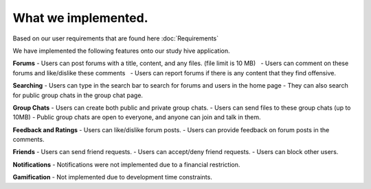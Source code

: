 What we implemented.
============================================
Based on our user requirements that are found here :doc:`Requirements`

We have implemented the following features onto our study hive application.

**Forums**
- Users can post forums with a title, content, and any files. (file limit is 10 MB)
  - Users can comment on these forums and like/dislike these comments  
  - Users can report forums if there is any content that they find offensive.

**Searching**
- Users can type in the search bar to search for forums and users in the home page
- They can also search for public group chats in the group chat page.

**Group Chats**
- Users can create both public and private group chats.
- Users can send files to these group chats (up to 10MB) 
- Public group chats are open to everyone, and anyone can join and talk in them.


**Feedback and Ratings**
- Users can like/dislike forum posts.
- Users can provide feedback on forum posts in the comments.


**Friends**
- Users can send friend requests.
- Users can accept/deny friend requests.
- Users can block other users.


**Notifications**
- Notifications were not implemented due to a financial restriction.

**Gamification**
- Not implemented due to development time constraints.
